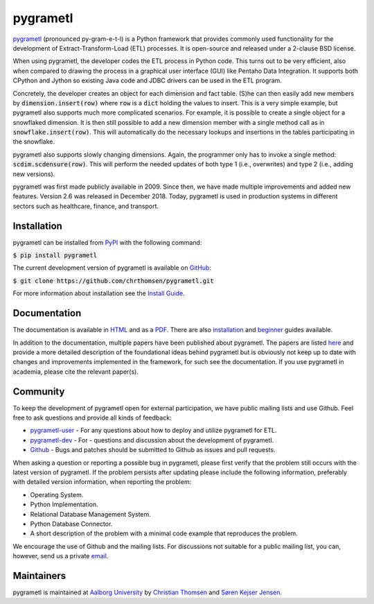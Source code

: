 pygrametl
=========
`pygrametl <http://pygrametl.com>`_ (pronounced py-gram-e-t-l) is a Python framework that provides commonly used functionality for the development of Extract-Transform-Load (ETL) processes. It is open-source and released under a 2-clause BSD license.

When using pygrametl, the developer codes the ETL process in Python code. This turns out to be very efficient, also when compared to drawing the process in a graphical user interface (GUI) like Pentaho Data Integration. It supports both CPython and Jython so existing Java code and JDBC drivers can be used in the ETL program.

Concretely, the developer creates an object for each dimension and fact table. (S)he can then easily add new members by :code:`dimension.insert(row)` where :code:`row` is a :code:`dict` holding the values to insert. This is a very simple example, but pygrametl also supports much more complicated scenarios. For example, it is possible to create a single object for a snowflaked dimension. It is then still possible to add a new dimension member with a single method call as in :code:`snowflake.insert(row)`. This will automatically do the necessary lookups and insertions in the tables participating in the snowflake.

pygrametl also supports slowly changing dimensions. Again, the programmer only has to invoke a single method: :code:`scdim.scdensure(row)`. This will perform the needed updates of both type 1 (i.e., overwrites) and type 2 (i.e., adding new versions).

pygrametl was first made publicly available in 2009. Since then, we have made multiple improvements and added new features. Version 2.6 was released in December 2018. Today, pygrametl is used in production systems in different sectors such as healthcare, finance, and transport.

Installation
------------
pygrametl can be installed from `PyPI <https://pypi.org/project/pygrametl/>`_ with the following command:

:code:`$ pip install pygrametl`

The current development version of pygrametl is available on `GitHub <https://github.com/chrthomsen/pygrametl>`_:

:code:`$ git clone https://github.com/chrthomsen/pygrametl.git`

For more information about installation see the `Install Guide <http://pygrametl.com/doc/quickstart/install.html>`_.

Documentation
-------------
The documentation is available in `HTML <http://pygrametl.com/doc/index.html>`_ and as a `PDF <http://pygrametl.com/doc/pygrametl.pdf>`_. There are also `installation <http://pygrametl.com/doc/quickstart/install.html>`_ and `beginner <http://pygrametl.com/doc/quickstart/beginner.html>`_ guides available.

In addition to the documentation, multiple papers have been published about pygrametl. The papers are listed `here <http://pygrametl.com/#documentation>`_ and provide a more detailed description of the foundational ideas behind pygrametl but is obviously not keep up to date with changes and improvements implemented in the framework, for such see the documentation. If you use pygrametl in academia, please cite the relevant paper(s).

Community
---------
To keep the development of pygrametl open for external participation, we have public mailing lists and use Github. Feel free to ask questions and provide all kinds of feedback:

- `pygrametl-user <https://groups.google.com/forum/#!forum/pygrametl-user>`_ - For any questions about how to deploy and utilize pygrametl for ETL.
- `pygrametl-dev <https://groups.google.com/forum/#!forum/pygrametl-dev>`_ - For - questions and discussion about the development of pygrametl.
- `Github <https://github.com/chrthomsen/pygrametl>`_ - Bugs and patches should be submitted to Github as issues and pull requests.

When asking a question or reporting a possible bug in pygrametl, please first verify that the problem still occurs with the latest version of pygrametl. If the problem persists after updating please include the following information, preferably with detailed version information, when reporting the problem:

- Operating System.
- Python Implementation.
- Relational Database Management System.
- Python Database Connector.
- A short description of the problem with a minimal code example that reproduces the problem.

We encourage the use of Github and the mailing lists. For discussions not suitable for a public mailing list, you can, however, send us a private `email <mailto:pygrametl@cs.aau.dk>`_.

Maintainers
-----------
pygrametl is maintained at `Aalborg University <http://www.cs.aau.dk/>`_ by `Christian Thomsen <https://github.com/chrthomsen>`_ and `Søren Kejser Jensen <https://github.com/skejserjensen>`_.
